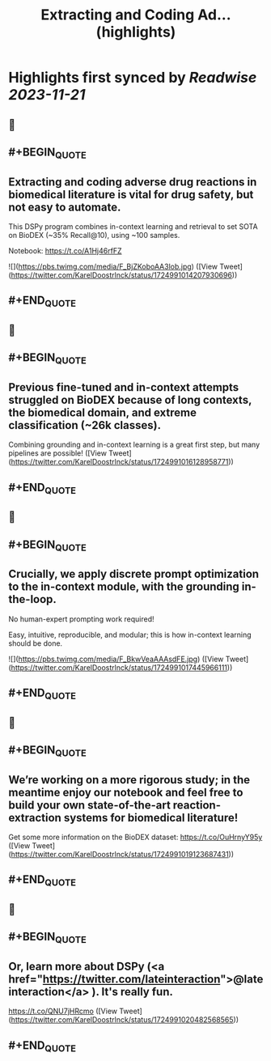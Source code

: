 :PROPERTIES:
:title: Extracting and Coding Ad... (highlights)
:END:

:PROPERTIES:
:author: [[KarelDoostrlnck on Twitter]]
:full-title: "Extracting and Coding Ad..."
:category: [[tweets]]
:url: https://twitter.com/KarelDoostrlnck/status/1724991014207930696
:END:

* Highlights first synced by [[Readwise]] [[2023-11-21]]
** 📌
** #+BEGIN_QUOTE
** Extracting and coding adverse drug reactions in biomedical literature is vital for drug safety, but not easy to automate. 

This DSPy program combines in-context learning and retrieval to set SOTA on BioDEX (~35% Recall@10), using ~100 samples. 

Notebook: https://t.co/A1Hj46rfFZ 

![](https://pbs.twimg.com/media/F_BjZKoboAA3lob.jpg)  ([View Tweet](https://twitter.com/KarelDoostrlnck/status/1724991014207930696))
** #+END_QUOTE
** 📌
** #+BEGIN_QUOTE
** Previous fine-tuned and in-context attempts struggled on BioDEX because of long contexts, the biomedical domain, and extreme classification (~26k classes).

Combining grounding and in-context learning is a great first step, but many pipelines are possible!  ([View Tweet](https://twitter.com/KarelDoostrlnck/status/1724991016128958771))
** #+END_QUOTE
** 📌
** #+BEGIN_QUOTE
** Crucially, we apply discrete prompt optimization to the in-context module, with the grounding in-the-loop. 

No human-expert prompting work required! 

Easy, intuitive, reproducible, and modular; this is how in-context learning should be done. 

![](https://pbs.twimg.com/media/F_BkwVeaAAAsdFE.jpg)  ([View Tweet](https://twitter.com/KarelDoostrlnck/status/1724991017445966111))
** #+END_QUOTE
** 📌
** #+BEGIN_QUOTE
** We’re working on a more rigorous study; in the meantime enjoy our notebook and feel free to build your own state-of-the-art reaction-extraction systems for biomedical literature!

Get some more information on the BioDEX dataset: https://t.co/OuHrnyY95y  ([View Tweet](https://twitter.com/KarelDoostrlnck/status/1724991019123687431))
** #+END_QUOTE
** 📌
** #+BEGIN_QUOTE
** Or, learn more about DSPy (<a href="https://twitter.com/lateinteraction">@lateinteraction</a> ). It's really fun.
https://t.co/QNU7jHRcmo  ([View Tweet](https://twitter.com/KarelDoostrlnck/status/1724991020482568565))
** #+END_QUOTE